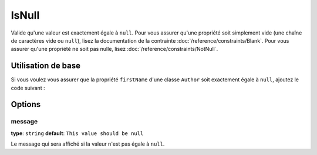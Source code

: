 IsNull
====

Valide qu'une valeur est exactement égale à ``null``. Pour vous assurer qu'une
propriété soit simplement vide (une chaîne de caractères vide ou ``null``), lisez la
documentation de la contrainte :doc:`/reference/constraints/Blank`.
Pour vous assurer qu'une propriété ne soit pas nulle, lisez :doc:`/reference/constraints/NotNull`.


+----------------+-----------------------------------------------------------------------+
| S'applique à   | :ref:`propriété ou méthode<validation-property-target>`               |
+----------------+-----------------------------------------------------------------------+
| Options        | - `message`_                                                          |
+----------------+-----------------------------------------------------------------------+
| Classe         | :class:`Symfony\\Component\\Validator\\Constraints\\IsNull`             |
+----------------+-----------------------------------------------------------------------+
| Validateur     | :class:`Symfony\\Component\\Validator\\Constraints\\IsNullValidator`    |
+----------------+-----------------------------------------------------------------------+

Utilisation de base
-------------------

Si vous voulez vous assurer que la propriété ``firstName`` d'une classe ``Author``
soit exactement égale à ``null``, ajoutez le code suivant :

.. configuration-block::

    .. code-block:: yaml

        # src/Acme/BlogBundle/Resources/config/validation.yml
        Acme\BlogBundle\Entity\Author:
            properties:
                firstName:
                    - 'IsNull': ~

    .. code-block:: php-annotations

        // src/Acme/BlogBundle/Entity/Author.php
        namespace Acme\BlogBundle\Entity;
        
        use Symfony\Component\Validator\Constraints as Assert;

        class Author
        {
            /**
             * @Assert\IsNull()
             */
            protected $firstName;
        }

    .. code-block:: xml

        <!-- src/Acme/BlogBundle/Resources/config/validation.xml -->
        <class name="Acme\BlogBundle\Entity\Author">
            <property name="firstName">
                <constraint name="IsNull" />
            </property>
        </class>

    .. code-block:: php

        // src/Acme/BlogBundle/Entity/Author.php
        namespace Acme\BlogBundle\Entity;

        use Symfony\Component\Validator\Mapping\ClassMetadata;
        use Symfony\Component\Validator\Constraints as Assert;

        class Author
        {
            public static function loadValidatorMetadata(ClassMetadata $metadata)
            {
                $metadata->addPropertyConstraint('firstName', Assert\IsNull());
            }
        }

Options
-------

message
~~~~~~~

**type**: ``string`` **default**: ``This value should be null``

Le message qui sera affiché si la valeur n'est pas égale à ``null``.
